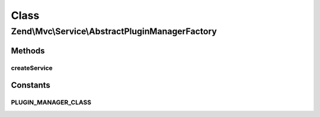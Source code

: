 .. Mvc/Service/AbstractPluginManagerFactory.php generated using docpx on 01/30/13 03:02pm


Class
*****

Zend\\Mvc\\Service\\AbstractPluginManagerFactory
================================================

Methods
-------

createService
+++++++++++++

.. function:: createService()


    Create and return a plugin manager.
    Classes that extend this should provide a valid class for
    the PLUGIN_MANGER_CLASS constant.

    :param ServiceLocatorInterface: 

    :rtype: \Zend\ServiceManager\AbstractPluginManager 





Constants
---------

PLUGIN_MANAGER_CLASS
++++++++++++++++++++

